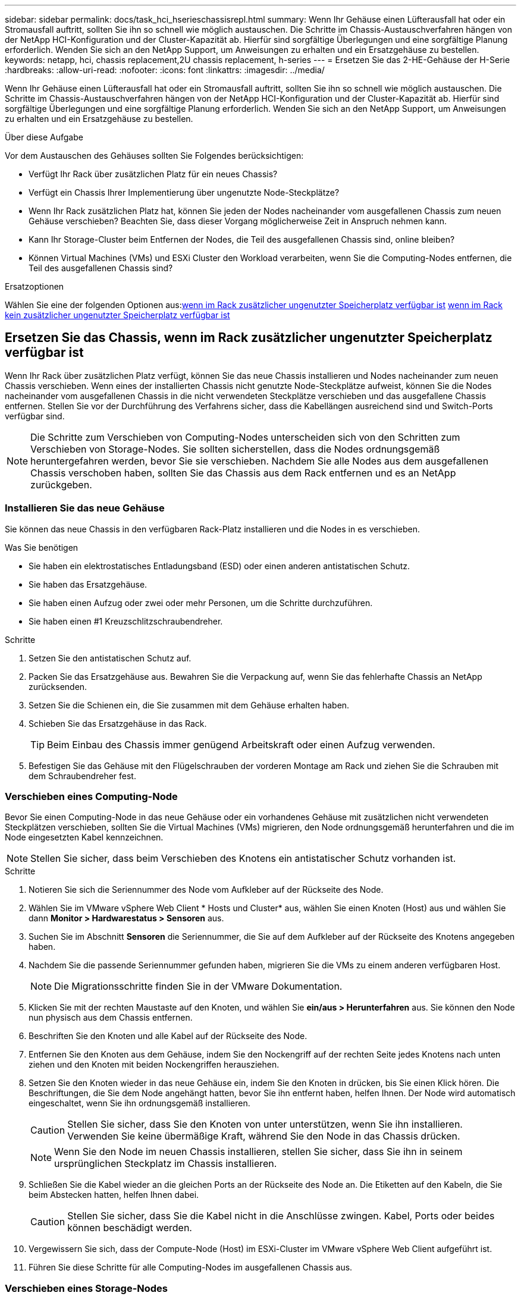 ---
sidebar: sidebar 
permalink: docs/task_hci_hserieschassisrepl.html 
summary: Wenn Ihr Gehäuse einen Lüfterausfall hat oder ein Stromausfall auftritt, sollten Sie ihn so schnell wie möglich austauschen. Die Schritte im Chassis-Austauschverfahren hängen von der NetApp HCI-Konfiguration und der Cluster-Kapazität ab. Hierfür sind sorgfältige Überlegungen und eine sorgfältige Planung erforderlich. Wenden Sie sich an den NetApp Support, um Anweisungen zu erhalten und ein Ersatzgehäuse zu bestellen. 
keywords: netapp, hci, chassis replacement,2U chassis replacement, h-series 
---
= Ersetzen Sie das 2-HE-Gehäuse der H-Serie
:hardbreaks:
:allow-uri-read: 
:nofooter: 
:icons: font
:linkattrs: 
:imagesdir: ../media/


[role="lead"]
Wenn Ihr Gehäuse einen Lüfterausfall hat oder ein Stromausfall auftritt, sollten Sie ihn so schnell wie möglich austauschen. Die Schritte im Chassis-Austauschverfahren hängen von der NetApp HCI-Konfiguration und der Cluster-Kapazität ab. Hierfür sind sorgfältige Überlegungen und eine sorgfältige Planung erforderlich. Wenden Sie sich an den NetApp Support, um Anweisungen zu erhalten und ein Ersatzgehäuse zu bestellen.

.Über diese Aufgabe
Vor dem Austauschen des Gehäuses sollten Sie Folgendes berücksichtigen:

* Verfügt Ihr Rack über zusätzlichen Platz für ein neues Chassis?
* Verfügt ein Chassis Ihrer Implementierung über ungenutzte Node-Steckplätze?
* Wenn Ihr Rack zusätzlichen Platz hat, können Sie jeden der Nodes nacheinander vom ausgefallenen Chassis zum neuen Gehäuse verschieben? Beachten Sie, dass dieser Vorgang möglicherweise Zeit in Anspruch nehmen kann.
* Kann Ihr Storage-Cluster beim Entfernen der Nodes, die Teil des ausgefallenen Chassis sind, online bleiben?
* Können Virtual Machines (VMs) und ESXi Cluster den Workload verarbeiten, wenn Sie die Computing-Nodes entfernen, die Teil des ausgefallenen Chassis sind?


.Ersatzoptionen
Wählen Sie eine der folgenden Optionen aus:<<Ersetzen Sie das Chassis, wenn im Rack zusätzlicher ungenutzter Speicherplatz verfügbar ist>>
<<Ersetzen Sie das Chassis, wenn im Rack kein zusätzlicher ungenutzter Speicherplatz verfügbar ist>>



== Ersetzen Sie das Chassis, wenn im Rack zusätzlicher ungenutzter Speicherplatz verfügbar ist

Wenn Ihr Rack über zusätzlichen Platz verfügt, können Sie das neue Chassis installieren und Nodes nacheinander zum neuen Chassis verschieben. Wenn eines der installierten Chassis nicht genutzte Node-Steckplätze aufweist, können Sie die Nodes nacheinander vom ausgefallenen Chassis in die nicht verwendeten Steckplätze verschieben und das ausgefallene Chassis entfernen. Stellen Sie vor der Durchführung des Verfahrens sicher, dass die Kabellängen ausreichend sind und Switch-Ports verfügbar sind.


NOTE: Die Schritte zum Verschieben von Computing-Nodes unterscheiden sich von den Schritten zum Verschieben von Storage-Nodes. Sie sollten sicherstellen, dass die Nodes ordnungsgemäß heruntergefahren werden, bevor Sie sie verschieben. Nachdem Sie alle Nodes aus dem ausgefallenen Chassis verschoben haben, sollten Sie das Chassis aus dem Rack entfernen und es an NetApp zurückgeben.



=== Installieren Sie das neue Gehäuse

Sie können das neue Chassis in den verfügbaren Rack-Platz installieren und die Nodes in es verschieben.

.Was Sie benötigen
* Sie haben ein elektrostatisches Entladungsband (ESD) oder einen anderen antistatischen Schutz.
* Sie haben das Ersatzgehäuse.
* Sie haben einen Aufzug oder zwei oder mehr Personen, um die Schritte durchzuführen.
* Sie haben einen #1 Kreuzschlitzschraubendreher.


.Schritte
. Setzen Sie den antistatischen Schutz auf.
. Packen Sie das Ersatzgehäuse aus. Bewahren Sie die Verpackung auf, wenn Sie das fehlerhafte Chassis an NetApp zurücksenden.
. Setzen Sie die Schienen ein, die Sie zusammen mit dem Gehäuse erhalten haben.
. Schieben Sie das Ersatzgehäuse in das Rack.
+

TIP: Beim Einbau des Chassis immer genügend Arbeitskraft oder einen Aufzug verwenden.

. Befestigen Sie das Gehäuse mit den Flügelschrauben der vorderen Montage am Rack und ziehen Sie die Schrauben mit dem Schraubendreher fest.




=== Verschieben eines Computing-Node

Bevor Sie einen Computing-Node in das neue Gehäuse oder ein vorhandenes Gehäuse mit zusätzlichen nicht verwendeten Steckplätzen verschieben, sollten Sie die Virtual Machines (VMs) migrieren, den Node ordnungsgemäß herunterfahren und die im Node eingesetzten Kabel kennzeichnen.


NOTE: Stellen Sie sicher, dass beim Verschieben des Knotens ein antistatischer Schutz vorhanden ist.

.Schritte
. Notieren Sie sich die Seriennummer des Node vom Aufkleber auf der Rückseite des Node.
. Wählen Sie im VMware vSphere Web Client * Hosts und Cluster* aus, wählen Sie einen Knoten (Host) aus und wählen Sie dann *Monitor > Hardwarestatus > Sensoren* aus.
. Suchen Sie im Abschnitt *Sensoren* die Seriennummer, die Sie auf dem Aufkleber auf der Rückseite des Knotens angegeben haben.
. Nachdem Sie die passende Seriennummer gefunden haben, migrieren Sie die VMs zu einem anderen verfügbaren Host.
+

NOTE: Die Migrationsschritte finden Sie in der VMware Dokumentation.

. Klicken Sie mit der rechten Maustaste auf den Knoten, und wählen Sie *ein/aus > Herunterfahren* aus. Sie können den Node nun physisch aus dem Chassis entfernen.
. Beschriften Sie den Knoten und alle Kabel auf der Rückseite des Node.
. Entfernen Sie den Knoten aus dem Gehäuse, indem Sie den Nockengriff auf der rechten Seite jedes Knotens nach unten ziehen und den Knoten mit beiden Nockengriffen herausziehen.
. Setzen Sie den Knoten wieder in das neue Gehäuse ein, indem Sie den Knoten in drücken, bis Sie einen Klick hören. Die Beschriftungen, die Sie dem Node angehängt hatten, bevor Sie ihn entfernt haben, helfen Ihnen. Der Node wird automatisch eingeschaltet, wenn Sie ihn ordnungsgemäß installieren.
+

CAUTION: Stellen Sie sicher, dass Sie den Knoten von unter unterstützen, wenn Sie ihn installieren. Verwenden Sie keine übermäßige Kraft, während Sie den Node in das Chassis drücken.

+

NOTE: Wenn Sie den Node im neuen Chassis installieren, stellen Sie sicher, dass Sie ihn in seinem ursprünglichen Steckplatz im Chassis installieren.

. Schließen Sie die Kabel wieder an die gleichen Ports an der Rückseite des Node an. Die Etiketten auf den Kabeln, die Sie beim Abstecken hatten, helfen Ihnen dabei.
+

CAUTION: Stellen Sie sicher, dass Sie die Kabel nicht in die Anschlüsse zwingen. Kabel, Ports oder beides können beschädigt werden.

. Vergewissern Sie sich, dass der Compute-Node (Host) im ESXi-Cluster im VMware vSphere Web Client aufgeführt ist.
. Führen Sie diese Schritte für alle Computing-Nodes im ausgefallenen Chassis aus.




=== Verschieben eines Storage-Nodes

Bevor Sie die Storage-Nodes in das neue Chassis verschieben, sollten Sie die Laufwerke entfernen, die Nodes ordnungsgemäß herunterfahren und alle Komponenten kennzeichnen.

.Schritte
. Geben Sie den Node an, den Sie entfernen möchten:
+
.. Notieren Sie sich die Seriennummer des Node vom Aufkleber auf der Rückseite des Node.
.. Wählen Sie im VMware vSphere Web-Client die Option *NetApp Element-Verwaltung* aus, und kopieren Sie die MVIP-IP-Adresse.
.. Verwenden Sie die MVIP-IP-Adresse in einem Webbrowser, um sich bei der NetApp Element Software-UI mit dem Benutzernamen und Passwort anzumelden, die Sie in der NetApp Deployment Engine konfiguriert haben.
.. Wählen Sie *Cluster > Knoten*.
.. Ordnen Sie die Seriennummer, die Sie aufgeführt haben, mit der angegebenen Seriennummer (Service-Tag-Nummer) zusammen.
.. Notieren Sie sich die Node-ID des Node.


. Nachdem Sie den Knoten identifiziert haben, verschieben Sie iSCSI-Sitzungen vom Node weg, indem Sie den folgenden API-Aufruf verwenden:
`wget --no-check-certificate -q --user=<USER> --password=<PASS> -O - --post-data '{ "method":"MovePrimariesAwayFromNode", "params":{"nodeID":<NODEID>} }' https://<MVIP>/json-rpc/8.0`MVIP ist die MVIP-IP-Adresse, NODEID ist die Node-ID, BENUTZER ist der Benutzername, den Sie bei der Einrichtung von NetApp HCI in der NetApp Deployment Engine konfiguriert haben. MIT DEM PASSWORT, das Sie BEIM Einrichten von NetApp HCI in der NetApp Deployment Engine konfiguriert haben, LAUTET „PASS“.
. Wählen Sie *Cluster > Laufwerke* aus, um die dem Knoten zugeordneten Laufwerke zu entfernen.
+

NOTE: Sie sollten auf die Laufwerke warten, die Sie entfernt haben, um sie als verfügbar anzuzeigen, bevor Sie den Node entfernen.

. Wählen Sie *Cluster > Knoten > Aktionen > Entfernen*, um den Knoten zu entfernen.
. Verwenden Sie den folgenden API-Aufruf, um den Node herunterzufahren:
`wget --no-check-certificate -q --user=<USER> --password=<PASS> -O - --post-data '{ "method":"Shutdown", "params":{"option":"halt", "nodes":[ <NODEID>]} }' https://<MVIP>/json-rpc/8.0`MVIP ist die MVIP-IP-Adresse, NODEID ist die Node-ID, BENUTZER ist der Benutzername, den Sie bei der Einrichtung von NetApp HCI in der NetApp Deployment Engine konfiguriert haben. MIT DEM PASSWORT, das Sie BEIM Einrichten von NetApp HCI in der NetApp Deployment Engine konfiguriert haben, LAUTET „PASS“. Nachdem der Node heruntergefahren wurde, können Sie ihn physisch aus dem Chassis entfernen.
. Entfernen Sie die Laufwerke wie folgt vom Node im Chassis:
+
.. Entfernen Sie die Blende.
.. Beschriften Sie die Laufwerke.
.. Öffnen Sie den Nockengriff, und schieben Sie jedes Laufwerk vorsichtig mit beiden Händen heraus.
.. Platzieren Sie die Antriebe auf einer antistatischen, Ebenen Fläche.


. Entfernen Sie den Node wie folgt aus dem Chassis:
+
.. Beschriften Sie den Node und die Kabel, die daran angeschlossen sind.
.. Ziehen Sie den Nockengriff auf der rechten Seite jedes Knotens nach unten und ziehen Sie den Knoten mit beiden Nockengriffen heraus.


. Setzen Sie den Knoten wieder in das Gehäuse ein, indem Sie den Knoten in drücken, bis Sie einen Klick hören. Die Beschriftungen, die Sie dem Node angehängt hatten, bevor Sie ihn entfernt haben, helfen Ihnen.
+

CAUTION: Stellen Sie sicher, dass Sie den Knoten von unter unterstützen, wenn Sie ihn installieren. Verwenden Sie keine übermäßige Kraft, während Sie den Node in das Chassis drücken.

+

NOTE: Wenn Sie den Node im neuen Chassis installieren, stellen Sie sicher, dass Sie ihn in seinem ursprünglichen Steckplatz im Chassis installieren.

. Setzen Sie die Laufwerke in die entsprechenden Schlitze im Knoten ein, indem Sie den Nockengriff auf jedem Laufwerk nach unten drücken, bis er einrastet.
. Schließen Sie die Kabel wieder an die gleichen Ports an der Rückseite des Node an. Die Etiketten, die Sie beim Trennen an den Kabeln befestigt haben, helfen Ihnen dabei.
+

CAUTION: Stellen Sie sicher, dass Sie die Kabel nicht in die Anschlüsse zwingen. Kabel, Ports oder beides können beschädigt werden.

. Nachdem der Node eingeschaltet ist, fügen Sie den Node zum Cluster hinzu.
+

NOTE: Es kann bis zu 2 Minuten dauern, bis der Knoten hinzugefügt wurde und unter *Knoten > aktiv* angezeigt wird.

. Fügen Sie die Laufwerke hinzu.
. Führen Sie diese Schritte für alle Storage-Nodes im Chassis aus.




== Ersetzen Sie das Chassis, wenn im Rack kein zusätzlicher ungenutzter Speicherplatz verfügbar ist

Wenn Ihr Rack keinen zusätzlichen Platz bietet und kein Chassis in der Implementierung über keine ungenutzten Node-Steckplätze verfügt, sollten Sie herausfinden, was ggf. online bleiben kann, bevor Sie das Austauschverfahren durchführen.

.Über diese Aufgabe
Vor dem Austausch des Gehäuses sollten Sie die folgenden Punkte berücksichtigen:

* Kann Ihr Storage-Cluster ohne die Storage-Nodes im ausgefallenen Chassis online bleiben? Wenn die Antwort Nein lautet, sollten Sie alle Nodes (sowohl Computing als auch Storage) in Ihrer NetApp HCI Implementierung herunterfahren. Wenn die Antwort Ja ist, können Sie nur die Storage-Nodes im ausgefallenen Chassis herunterfahren.
* Können Ihre VMs und ESXi Cluster ohne die Computing-Nodes im ausgefallenen Chassis online bleiben? Wenn die Antwort Nein lautet, müssen Sie die entsprechenden VMs herunterfahren oder migrieren, um die Computing-Nodes im ausgefallenen Chassis herunterfahren zu können. Wenn die Antwort Ja ist, können Sie nur die Computing-Nodes im ausgefallenen Chassis herunterfahren.




=== Fahren Sie einen Computing-Node herunter

Bevor Sie den Computing-Node zum neuen Chassis verschieben, sollten Sie die VMs migrieren, ihn korrekt herunterfahren und die Kabel, die im Node eingesetzt wurden, kennzeichnen.

.Schritte
. Notieren Sie sich die Seriennummer des Node vom Aufkleber auf der Rückseite des Node.
. Wählen Sie im VMware vSphere Web Client * Hosts und Cluster* aus, wählen Sie einen Knoten (Host) aus und wählen Sie dann *Monitor > Hardwarestatus > Sensoren* aus.
. Suchen Sie im Abschnitt *Sensoren* die Seriennummer, die Sie auf dem Aufkleber auf der Rückseite des Knotens angegeben haben.
. Nachdem Sie die passende Seriennummer gefunden haben, migrieren Sie die VMs zu einem anderen verfügbaren Host.
+

NOTE: Die Migrationsschritte finden Sie in der VMware Dokumentation.

. Klicken Sie mit der rechten Maustaste auf den Knoten, und wählen Sie *ein/aus > Herunterfahren* aus. Sie können den Node nun physisch aus dem Chassis entfernen.




=== Fahren Sie einen Storage-Node herunter

Siehe Schritte <<move a storage node,Hier>>.



=== Entfernen des Node

Sie sollten sicherstellen, dass Sie den Knoten vorsichtig aus dem Gehäuse entfernen und alle Komponenten kennzeichnen. Die zum physischen Entfernen des Node erforderlichen Schritte sind sowohl für die Storage- als auch für die Computing-Nodes identisch. Entfernen Sie für einen Storage-Node das Laufwerk, bevor Sie den Node entfernen.

.Schritte
. Entfernen Sie bei einem Storage-Node die Laufwerke wie folgt vom Node im Chassis:
+
.. Entfernen Sie die Blende.
.. Beschriften Sie die Laufwerke.
.. Öffnen Sie den Nockengriff, und schieben Sie jedes Laufwerk vorsichtig mit beiden Händen heraus.
.. Platzieren Sie die Antriebe auf einer antistatischen, Ebenen Fläche.


. Entfernen Sie den Node wie folgt aus dem Chassis:
+
.. Beschriften Sie den Node und die Kabel, die daran angeschlossen sind.
.. Ziehen Sie den Nockengriff auf der rechten Seite jedes Knotens nach unten und ziehen Sie den Knoten mit beiden Nockengriffen heraus.


. Führen Sie diese Schritte für alle Knoten aus, die Sie entfernen möchten. Sie sind jetzt bereit, das ausgefallene Gehäuse zu entfernen.




=== Ersetzen Sie das Gehäuse

Wenn kein zusätzlicher Speicherplatz im Rack vorhanden ist, sollten Sie das ausgefallene Chassis deinstallieren und durch das neue Gehäuse ersetzen.

.Schritte
. Setzen Sie den antistatischen Schutz auf.
. Packen Sie das Ersatzgehäuse aus, und halten Sie es auf einer Ebenen Fläche. Die Verpackung bleibt erhalten, wenn Sie die fehlerhafte Einheit an NetApp zurücksenden.
. Entfernen Sie das fehlerhafte Chassis aus dem Rack und legen Sie es auf eine Ebene Fläche.
+

NOTE: Verwenden Sie beim Bewegen eines Chassis ausreichend Personal oder einen Aufzug.

. Entfernen Sie die Schienen.
. Installieren Sie die neuen Schienen, die Ihnen zusammen mit dem Ersatzgehäuse geliefert wurden.
. Schieben Sie das Ersatzgehäuse in das Rack.
. Befestigen Sie das Gehäuse mit den Flügelschrauben der vorderen Montage am Rack und ziehen Sie die Schrauben mit dem Schraubendreher fest.
. Installieren Sie die Nodes wie folgt in das neue Chassis:
+
.. Setzen Sie den Knoten wieder in seinen ursprünglichen Steckplatz im Chassis ein, indem Sie den Knoten in drücken, bis Sie einen Klick hören. Die Beschriftungen, die Sie dem Node angehängt haben, bevor Sie ihn entfernt haben, helfen Ihnen.
+

CAUTION: Stellen Sie sicher, dass Sie den Knoten von unter unterstützen, wenn Sie ihn installieren. Verwenden Sie keine übermäßige Kraft, während Sie den Node in das Chassis drücken.

.. Bei Speicherknoten installieren Sie die Laufwerke in den entsprechenden Steckplätzen im Knoten, indem Sie den Nockengriff auf jedem Laufwerk nach unten drücken, bis er hörbar einrastet.
.. Schließen Sie die Kabel wieder an die gleichen Ports an der Rückseite des Node an. Die Etiketten, die Sie beim Trennen an den Kabeln befestigt haben, führen Sie zu diesem Zeitpunkt.
+

CAUTION: Stellen Sie sicher, dass Sie die Kabel nicht in die Anschlüsse zwingen. Kabel, Ports oder beides können beschädigt werden.



. Stellen Sie sicher, dass die Nodes wie folgt online sind:
+
[cols="2*"]
|===
| Option | Schritte 


| Wenn Sie alle Nodes (Storage und Computing) in Ihrer NetApp HCI-Implementierung neu installieren  a| 
.. Vergewissern Sie sich im VMware vSphere Web Client, dass die Computing-Nodes (Hosts) im ESXi-Cluster aufgeführt sind.
.. Vergewissern Sie sich im Element Plug-in für vCenter Server, dass die Storage Nodes als aktiv aufgeführt sind.




| Wenn Sie nur die Nodes im ausgefallenen Chassis neu installiert haben  a| 
.. Vergewissern Sie sich im VMware vSphere Web Client, dass die Computing-Nodes (Hosts) im ESXi-Cluster aufgeführt sind.
.. Wählen Sie im Element Plug-in für vCenter Server die Option *Cluster > Knoten > Ausstehend* aus.
.. Wählen Sie den Knoten aus, und wählen Sie *Hinzufügen*.
+

NOTE: Es kann bis zu 2 Minuten dauern, bis der Knoten hinzugefügt wurde und unter *Knoten > aktiv* angezeigt wird.

.. Wählen Sie *Laufwerke*.
.. Fügen Sie in der Liste verfügbar die Laufwerke hinzu.
.. Führen Sie diese Schritte für alle Storage-Nodes durch, die Sie neu installiert haben.


|===
. Vergewissern Sie sich, dass die Volumes und Datastores verfügbar sind.




== Weitere Informationen

* https://www.netapp.com/us/documentation/hci.aspx["Ressourcen-Seite zu NetApp HCI"^]
* http://docs.netapp.com/sfe-122/index.jsp["SolidFire und Element Software Documentation Center"^]

